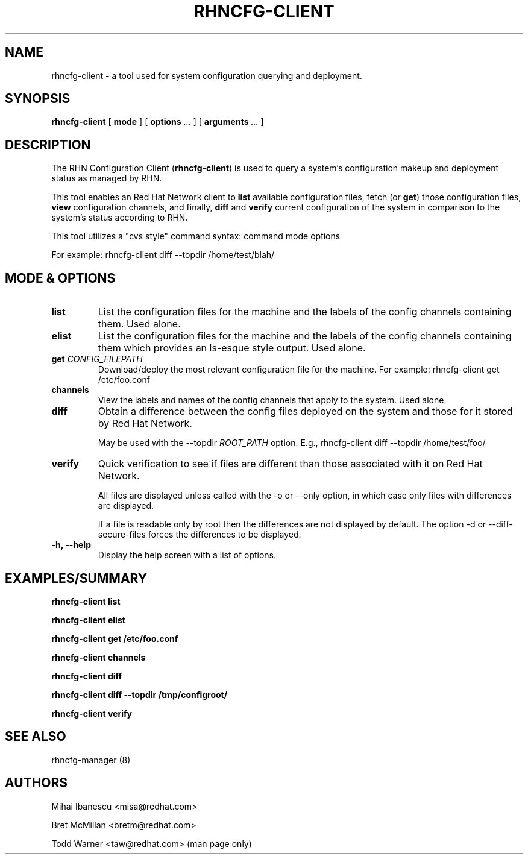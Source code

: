 .\" auto-generated by docbook2man-spec from docbook-utils package
.TH "RHNCFG-CLIENT" "8" "09 November 2012" "Version 4.0" ""
.SH NAME
rhncfg-client \- a tool used for system configuration querying and deployment.
.SH SYNOPSIS
.sp
.nf
    
.sp
\fBrhncfg-client\fR [ \fBmode \fR ]  [ \fBoptions \fI\&...\fB\fR ]  [ \fBarguments \fI\&...\fB\fR ] 
.sp
.fi
.SH "DESCRIPTION"
.PP
The RHN Configuration Client (\fBrhncfg-client\fR) is used to query a
system's configuration makeup and deployment status as managed by RHN.
.PP
This tool enables an Red Hat Network client to \fBlist\fR available
configuration files, fetch (or \fBget\fR) those
configuration files, \fBview\fR configuration channels, and
finally, \fBdiff\fR and \fBverify\fR current
configuration of the system in comparison to the system's status according
to RHN.
.PP

This tool utilizes a "cvs style" command syntax: command mode options

For example: rhncfg-client diff --topdir /home/test/blah/
.SH "MODE & OPTIONS"
.TP
\fBlist\fR
List the configuration files for the machine and the labels
of the config channels containing them. Used alone.
.TP
\fBelist\fR
List the configuration files for the machine and the labels
of the config channels containing them which provides an
ls-esque style output. Used alone.
.TP
\fBget \fICONFIG_FILEPATH\fB\fR
Download/deploy the most relevant configuration file for the
machine. For example: rhncfg-client get /etc/foo.conf
.TP
\fBchannels\fR
View the labels and names of the config channels that apply to
the system. Used alone.
.TP
\fBdiff\fR
Obtain a difference between the config files deployed on the
system and those for it stored by Red Hat Network.

May be used with the --topdir \fIROOT_PATH\fR
option. E.g., rhncfg-client diff --topdir /home/test/foo/
.TP
\fBverify\fR
Quick verification to see if files are different than those
associated with it on Red Hat Network.

All files are displayed unless called with the -o or --only
option, in which case only files with differences are displayed.

If a file is readable only by root then the differences are not displayed by 
default. The option -d or --diff-secure-files forces the differences to be 
displayed.
.TP
\fB-h, --help\fR
Display the help screen with a list of options.
.SH "EXAMPLES/SUMMARY"

\fBrhncfg-client list\fR

\fBrhncfg-client elist\fR

\fBrhncfg-client get /etc/foo.conf\fR

\fBrhncfg-client channels\fR

\fBrhncfg-client diff\fR

\fBrhncfg-client diff --topdir /tmp/configroot/\fR

\fBrhncfg-client verify\fR
.SH "SEE ALSO"

rhncfg-manager (8)
.SH "AUTHORS"

Mihai Ibanescu <misa@redhat.com>

Bret McMillan <bretm@redhat.com>

Todd Warner <taw@redhat.com> (man page only)
